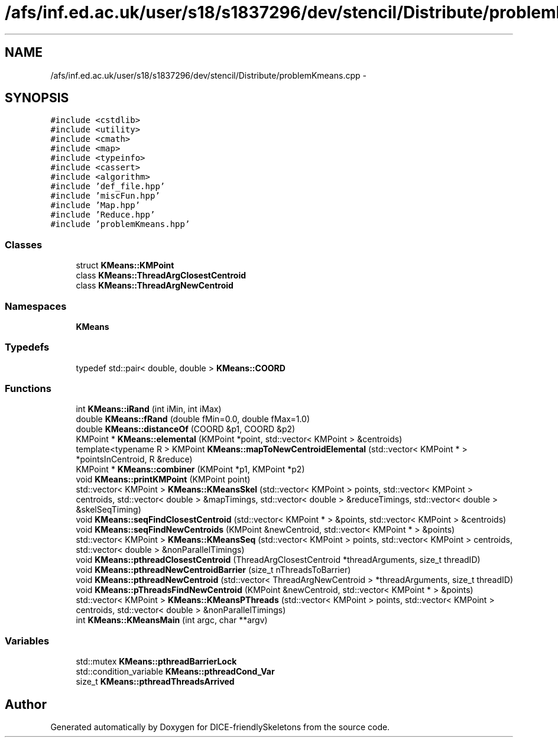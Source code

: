 .TH "/afs/inf.ed.ac.uk/user/s18/s1837296/dev/stencil/Distribute/problemKmeans.cpp" 3 "Mon Mar 18 2019" "DICE-friendlySkeletons" \" -*- nroff -*-
.ad l
.nh
.SH NAME
/afs/inf.ed.ac.uk/user/s18/s1837296/dev/stencil/Distribute/problemKmeans.cpp \- 
.SH SYNOPSIS
.br
.PP
\fC#include <cstdlib>\fP
.br
\fC#include <utility>\fP
.br
\fC#include <cmath>\fP
.br
\fC#include <map>\fP
.br
\fC#include <typeinfo>\fP
.br
\fC#include <cassert>\fP
.br
\fC#include <algorithm>\fP
.br
\fC#include 'def_file\&.hpp'\fP
.br
\fC#include 'miscFun\&.hpp'\fP
.br
\fC#include 'Map\&.hpp'\fP
.br
\fC#include 'Reduce\&.hpp'\fP
.br
\fC#include 'problemKmeans\&.hpp'\fP
.br

.SS "Classes"

.in +1c
.ti -1c
.RI "struct \fBKMeans::KMPoint\fP"
.br
.ti -1c
.RI "class \fBKMeans::ThreadArgClosestCentroid\fP"
.br
.ti -1c
.RI "class \fBKMeans::ThreadArgNewCentroid\fP"
.br
.in -1c
.SS "Namespaces"

.in +1c
.ti -1c
.RI "\fBKMeans\fP"
.br
.in -1c
.SS "Typedefs"

.in +1c
.ti -1c
.RI "typedef std::pair< double, double > \fBKMeans::COORD\fP"
.br
.in -1c
.SS "Functions"

.in +1c
.ti -1c
.RI "int \fBKMeans::iRand\fP (int iMin, int iMax)"
.br
.ti -1c
.RI "double \fBKMeans::fRand\fP (double fMin=0\&.0, double fMax=1\&.0)"
.br
.ti -1c
.RI "double \fBKMeans::distanceOf\fP (COORD &p1, COORD &p2)"
.br
.ti -1c
.RI "KMPoint * \fBKMeans::elemental\fP (KMPoint *point, std::vector< KMPoint > &centroids)"
.br
.ti -1c
.RI "template<typename R > KMPoint \fBKMeans::mapToNewCentroidElemental\fP (std::vector< KMPoint * > *pointsInCentroid, R &reduce)"
.br
.ti -1c
.RI "KMPoint * \fBKMeans::combiner\fP (KMPoint *p1, KMPoint *p2)"
.br
.ti -1c
.RI "void \fBKMeans::printKMPoint\fP (KMPoint point)"
.br
.ti -1c
.RI "std::vector< KMPoint > \fBKMeans::KMeansSkel\fP (std::vector< KMPoint > points, std::vector< KMPoint > centroids, std::vector< double > &mapTimings, std::vector< double > &reduceTimings, std::vector< double > &skelSeqTiming)"
.br
.ti -1c
.RI "void \fBKMeans::seqFindClosestCentroid\fP (std::vector< KMPoint * > &points, std::vector< KMPoint > &centroids)"
.br
.ti -1c
.RI "void \fBKMeans::seqFindNewCentroids\fP (KMPoint &newCentroid, std::vector< KMPoint * > &points)"
.br
.ti -1c
.RI "std::vector< KMPoint > \fBKMeans::KMeansSeq\fP (std::vector< KMPoint > points, std::vector< KMPoint > centroids, std::vector< double > &nonParallelTimings)"
.br
.ti -1c
.RI "void \fBKMeans::pthreadClosestCentroid\fP (ThreadArgClosestCentroid *threadArguments, size_t threadID)"
.br
.ti -1c
.RI "void \fBKMeans::pthreadNewCentroidBarrier\fP (size_t nThreadsToBarrier)"
.br
.ti -1c
.RI "void \fBKMeans::pthreadNewCentroid\fP (std::vector< ThreadArgNewCentroid > *threadArguments, size_t threadID)"
.br
.ti -1c
.RI "void \fBKMeans::pThreadsFindNewCentroid\fP (KMPoint &newCentroid, std::vector< KMPoint * > &points)"
.br
.ti -1c
.RI "std::vector< KMPoint > \fBKMeans::KMeansPThreads\fP (std::vector< KMPoint > points, std::vector< KMPoint > centroids, std::vector< double > &nonParallelTimings)"
.br
.ti -1c
.RI "int \fBKMeans::KMeansMain\fP (int argc, char **argv)"
.br
.in -1c
.SS "Variables"

.in +1c
.ti -1c
.RI "std::mutex \fBKMeans::pthreadBarrierLock\fP"
.br
.ti -1c
.RI "std::condition_variable \fBKMeans::pthreadCond_Var\fP"
.br
.ti -1c
.RI "size_t \fBKMeans::pthreadThreadsArrived\fP"
.br
.in -1c
.SH "Author"
.PP 
Generated automatically by Doxygen for DICE-friendlySkeletons from the source code\&.
